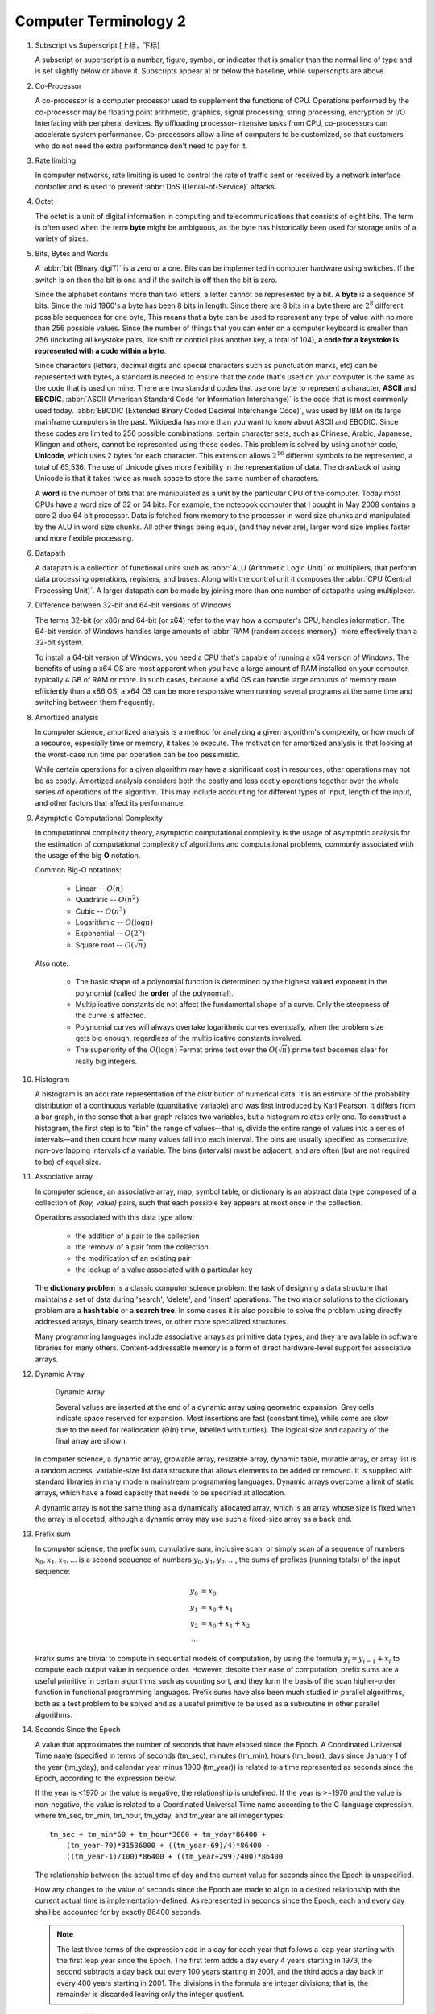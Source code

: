 **********************
Computer Terminology 2
**********************

#. Subscript vs Superscript [上标，下标]

   A subscript or superscript is a number, figure, symbol, or indicator
   that is smaller than the normal line of type and is set slightly below
   or above it. Subscripts appear at or below the baseline, while
   superscripts are above.

#. Co-Processor

   A co-processor is a computer processor used to supplement the functions
   of CPU. Operations performed by the co-processor may be floating point arithmetic, 
   graphics, signal processing, string processing, encryption or I/O Interfacing with 
   peripheral devices. By offloading processor-intensive tasks from CPU, co-processors 
   can accelerate system performance. Co-processors allow a line of computers to be 
   customized, so that customers who do not need the extra performance don't need to 
   pay for it.

#. Rate limiting

   In computer networks, rate limiting is used to control the rate
   of traffic sent or received by a network interface controller
   and is used to prevent :abbr:`DoS (Denial-of-Service)` attacks.

#. Octet

   The octet is a unit of digital information in computing and telecommunications
   that consists of eight bits. The term is often used when the term **byte** might be
   ambiguous, as the byte has historically been used for storage units of a variety of sizes.

#. Bits, Bytes and Words

   A :abbr:`bit (BInary digiT)` is a zero or a one. Bits can be implemented in computer
   hardware using switches. If the switch is on then the bit is one and if the switch is 
   off then the bit is zero.
   
   Since the alphabet contains more than two letters, a letter cannot be represented by a bit.
   A **byte** is a sequence of bits. Since the mid 1960's a byte has been 8 bits in length. 
   Since there are 8 bits in a byte there are :math:`2^8` different possible sequences for one byte, 
   This means that a byte can be used to represent any type of value with no more than 256 possible 
   values. Since the number of things that you can enter on a computer keyboard is smaller than 256 
   (including all keystoke pairs, like shift or control plus another key, a total of 104), 
   **a code for a keystoke is represented with a code within a byte**.
   
   Since characters (letters, decimal digits and special characters such as punctuation marks, etc) can
   be represented with bytes, a standard is needed to ensure that the code that's used on your computer
   is the same as the code that is used on mine. There are two standard codes that use one byte to represent
   a character, **ASCII** and **EBCDIC**. :abbr:`ASCII (American Standard Code for Information Interchange)` is
   the code that is most commonly used today. :abbr:`EBCDIC (Extended Binary Coded Decimal Interchange Code)`,
   was used by IBM on its large mainframe computers in the past. Wikipedia has more than you want to know
   about ASCII and EBCDIC. Since these codes are limited to 256 possible combinations, certain character
   sets, such as Chinese, Arabic, Japanese, Klingon and others, cannot be represented using these codes.
   This problem is solved by using another code, **Unicode**, which uses 2 bytes for each character. This
   extension allows :math:`2^{16}` different symbols to be represented, a total of 65,536. The use of Unicode
   gives more flexibility in the representation of data. The drawback of using Unicode is that it takes twice
   as much space to store the same number of characters.
   
   A **word** is the number of bits that are manipulated as a unit by the particular CPU of the computer.
   Today most CPUs have a word size of 32 or 64 bits. For example, the notebook computer that I bought in
   May 2008 contains a core 2 duo 64 bit processor. Data is fetched from memory to the processor in word
   size chunks and manipulated by the ALU in word size chunks. All other things being equal, (and they
   never are), larger word size implies faster and more flexible processing.

#. Datapath

   A datapath is a collection of functional units such as :abbr:`ALU (Arithmetic Logic Unit)`
   or multipliers, that perform data processing operations, registers, and buses. Along with
   the control unit it composes the :abbr:`CPU (Central Processing Unit)`. A larger datapath
   can be made by joining more than one number of datapaths using multiplexer.

#. Difference between 32-bit and 64-bit versions of Windows

   The terms 32-bit (or x86) and 64-bit (or x64) refer to the way how a computer's CPU, 
   handles information. The 64-bit version of Windows handles large amounts of 
   :abbr:`RAM (random access memory)` more effectively than a 32-bit system. 
   
   To install a 64-bit version of Windows, you need a CPU that's capable of running a x64 
   version of Windows. The benefits of using a x64 OS are most apparent when you have a 
   large amount of RAM installed on your computer, typically 4 GB of RAM or more. 
   In such cases, because a x64 OS can handle large amounts of memory more efficiently 
   than a x86 OS, a x64 OS can be more responsive when running several programs 
   at the same time and switching between them frequently. 

#. Amortized analysis

   In computer science, amortized analysis is a method for analyzing a given algorithm's complexity,
   or how much of a resource, especially time or memory, it takes to execute. The motivation for
   amortized analysis is that looking at the worst-case run time per operation can be too pessimistic.
   
   While certain operations for a given algorithm may have a significant cost in resources, other operations
   may not be as costly. Amortized analysis considers both the costly and less costly operations together over
   the whole series of operations of the algorithm. This may include accounting for different types of input,
   length of the input, and other factors that affect its performance.

#. Asymptotic Computational Complexity

   In computational complexity theory, asymptotic computational complexity is the usage of asymptotic analysis 
   for the estimation of computational complexity of algorithms and computational problems, commonly associated 
   with the usage of the big **O** notation.

   Common Big-O notations:
   
      * Linear -- :math:`O(n)`
      * Quadratic -- :math:`O(n^2)`
      * Cubic -- :math:`O(n^3)`
      * Logarithmic -- :math:`O(\log{n})`
      * Exponential -- :math:`O(2^n)`
      * Square root -- :math:`O(\sqrt{n})`
   
   Also note:
   
      * The basic shape of a polynomial function is determined by the highest 
        valued exponent in the polynomial (called the **order** of the polynomial).
   
      * Multiplicative constants do not affect the fundamental shape of a curve.  
        Only the steepness of the curve is affected. 
   
      * Polynomial curves will always overtake logarithmic curves eventually, 
        when the problem size gets big enough, regardless of the multiplicative 
        constants involved.
   
      * The superiority of the :math:`O(\log{n})` Fermat prime test over the 
        :math:`O(\sqrt{n})` prime test becomes clear for really big integers.

#. Histogram

   A histogram is an accurate representation of the distribution of numerical data. 
   It is an estimate of the probability distribution of a continuous variable 
   (quantitative variable) and was first introduced by Karl Pearson. It differs 
   from a bar graph, in the sense that a bar graph relates two variables, but 
   a histogram relates only one. To construct a histogram, the first step is 
   to "bin" the range of values—that is, divide the entire range of values into 
   a series of intervals—and then count how many values fall into each interval. 
   The bins are usually specified as consecutive, non-overlapping intervals of a 
   variable. The bins (intervals) must be adjacent, and are often (but are not 
   required to be) of equal size.
   
   .. image:: images/Histogram_of_arrivals_per_minute.svg

#. Associative array

   In computer science, an associative array, map, symbol table, or dictionary is 
   an abstract data type composed of a collection of *(key, value)* pairs, such 
   that each possible key appears at most once in the collection.
   
   Operations associated with this data type allow:
   
      * the addition of a pair to the collection
      * the removal of a pair from the collection
      * the modification of an existing pair
      * the lookup of a value associated with a particular key
        
   The **dictionary problem** is a classic computer science problem: the task of 
   designing a data structure that maintains a set of data during 'search', 'delete', 
   and 'insert' operations. The two major solutions to the dictionary problem are a 
   **hash table** or a **search tree**. In some cases it is also possible to solve 
   the problem using directly addressed arrays, binary search trees, or other more 
   specialized structures.
   
   Many programming languages include associative arrays as primitive data types, 
   and they are available in software libraries for many others. Content-addressable 
   memory is a form of direct hardware-level support for associative arrays.


#. Dynamic Array

   .. figure:: images/Dynamic_array.svg

      Dynamic Array
   
      Several values are inserted at the end of a dynamic array using geometric expansion. 
      Grey cells indicate space reserved for expansion. Most insertions are fast (constant 
      time), while some are slow due to the need for reallocation (Θ(n) time, labelled with 
      turtles). The logical size and capacity of the final array are shown.
   
   In computer science, a dynamic array, growable array, resizable array, dynamic table, 
   mutable array, or array list is a random access, variable-size list data structure 
   that allows elements to be added or removed. It is supplied with standard libraries 
   in many modern mainstream programming languages. Dynamic arrays overcome a limit of 
   static arrays, which have a fixed capacity that needs to be specified at allocation.
   
   A dynamic array is not the same thing as a dynamically allocated array, which is an 
   array whose size is fixed when the array is allocated, although a dynamic array may 
   use such a fixed-size array as a back end.


#. Prefix sum

   In computer science, the prefix sum, cumulative sum, inclusive scan, or simply scan 
   of a sequence of numbers :math:`x_0, x_1, x_2, ...` is a second sequence of numbers 
   :math:`y_0, y_1, y_2, ...`, the sums of prefixes (running totals) of the input 
   sequence:
   
   .. math::
   
      y_0 &= x_0 \\
      y_1 &= x_0 + x_1 \\
      y_2 &= x_0 + x_1 + x_2 \\
      ...
   
   Prefix sums are trivial to compute in sequential models of computation, by using the 
   formula :math:`y_i = y_{i − 1} + x_i` to compute each output value in sequence order. 
   However, despite their ease of computation, prefix sums are a useful primitive in 
   certain algorithms such as counting sort, and they form the basis of the scan 
   higher-order function in functional programming languages. Prefix sums have also 
   been much studied in parallel algorithms, both as a test problem to be solved 
   and as a useful primitive to be used as a subroutine in other parallel algorithms.

#. Seconds Since the Epoch

   A value that approximates the number of seconds that have elapsed since the Epoch. 
   A Coordinated Universal Time name (specified in terms of seconds (tm_sec), minutes (tm_min), hours (tm_hour), 
   days since January 1 of the year (tm_yday), and calendar year minus 1900 (tm_year)) is related to a time 
   represented as seconds since the Epoch, according to the expression below.
   
   If the year is <1970 or the value is negative, the relationship is undefined. If the year is >=1970 and the 
   value is non-negative, the value is related to a Coordinated Universal Time name according to the C-language 
   expression, where tm_sec, tm_min, tm_hour, tm_yday, and tm_year are all integer types::
   
      tm_sec + tm_min*60 + tm_hour*3600 + tm_yday*86400 +
          (tm_year-70)*31536000 + ((tm_year-69)/4)*86400 -
          ((tm_year-1)/100)*86400 + ((tm_year+299)/400)*86400
   
   The relationship between the actual time of day and the current value for seconds since the Epoch is unspecified.
   
   How any changes to the value of seconds since the Epoch are made to align to a desired relationship with the current 
   actual time is implementation-defined. As represented in seconds since the Epoch, each and every day shall be accounted 
   for by exactly 86400 seconds.
   
   .. note::
   
      The last three terms of the expression add in a day for each year that follows a leap year 
      starting with the first leap year since the Epoch. The first term adds a day every 4 years 
      starting in 1973, the second subtracts a day back out every 100 years starting in 2001, and 
      the third adds a day back in every 400 years starting in 2001. The divisions in the formula 
      are integer divisions; that is, the remainder is discarded leaving only the integer quotient.
   
#. Overclocking [超频]

   Overclocking is the process making a computer component run at a higher speed 
   than that specified by the manufacturer. The components that can be overclocked 
   include the CPU, the memory and the video cards.

#. Golden hammer syndrome

   Do not go into the "Golden hammer" syndrome, or what some would describe as 
   "When you have a hammer, everything else looks like a nail". 
   
   A problem afflicting many IT projects which are constrained within a set of standardized tools. 
   Over-simplified statements like "All data storage will go on the SQL database server", 
   "Only vendor-supported, closed source software will be used" and so on.
   
   Vendors are the major perpetuators of this flawed idea, they sell their products under 
   the promise that it can do anthing, will magically adapt to whatever customer sitting in 
   front of them. This narrow-minded [狭隘] line of thinking prevents the discovery of creative, 
   think-outside-of-the-box [打破常规，打破思维定势] solutions who unfortunately become burdened by 
   the limitations of the imposed 'tools of choice'.

#. UUID

   A :abbr:`UUID (universally unique identifier)`, also known as :abbr:`GUID (globally unique identifier)`, 
   is a 128-bit number used to identify information in computer systems.
   
   When generated according to the standard methods, UUIDs are for practical purposes unique, without depending 
   for their uniqueness on a central registration authority or coordination between the parties generating them, 
   unlike most other numbering schemes. While the probability that a UUID will be duplicated is not zero, it is 
   close enough to zero to be negligible.
   
#. cryptography
   
   The art of writing or solving codes.

#. Hard coding

   Hard coding is the software development practice of embedding data directly into the source code of a program 
   or other executable object, as opposed to obtaining the data from external sources or generating it at run-time. 
   Hard-coded data typically can only be modified by editing the source code and recompiling the executable, 
   although it can be changed in memory or on disk using a debugger or hex editor. Data that are hard-coded usually 
   represent unchanging pieces of information, such as physical constants, version numbers and static text elements. 
   Softcoded data, on the other hand, encode arbitrary information like user input, HTTP server responses, 
   or configuration files, and are determined at runtime.
  
#. Back-of-the-envelope calculation
      
   A back-of-the-envelope calculation is an informal mathematical computation, 
   often performed on a scrap of paper such as an envelope. A back-of-the-envelope 
   calculation uses estimated or rounded numbers to quickly develop a ballpark figure.